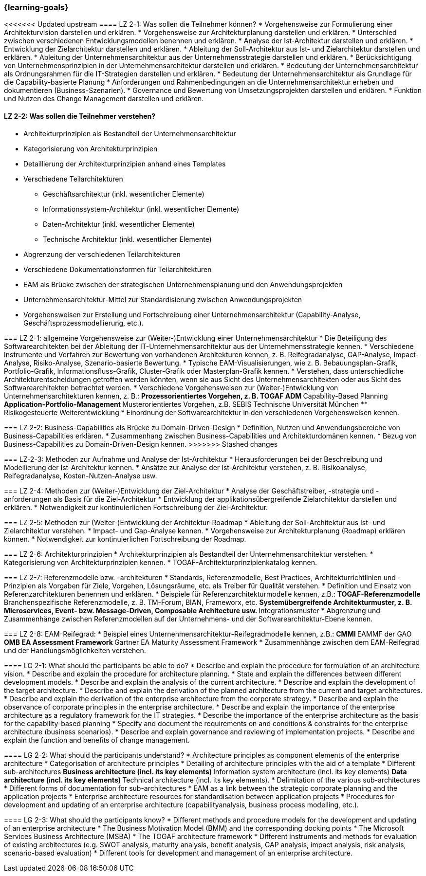 === {learning-goals}

// tag::DE[]

[[LZ-2-1]]
<<<<<<< Updated upstream
==== LZ 2-1: Was sollen die Teilnehmer können?
* Vorgehensweise zur Formulierung einer Architekturvision darstellen und erklären.
* Vorgehensweise zur Architekturplanung darstellen und erklären.
* Unterschied zwischen verschiedenen Entwicklungsmodellen benennen und erklären.
* Analyse der Ist-Architektur darstellen und erklären.
* Entwicklung der Zielarchitektur darstellen und erklären.
* Ableitung der Soll-Architektur aus Ist- und Zielarchitektur darstellen und erklären.
* Ableitung der Unternehmensarchitektur aus der Unternehmensstrategie darstellen und erklären.
* Berücksichtigung von Unternehmensprinzipien in der Unternehmensarchitektur darstellen und erklären.
* Bedeutung der Unternehmensarchitektur als Ordnungsrahmen für die IT-Strategien darstellen und erklären.
* Bedeutung der Unternehmensarchitektur als Grundlage für die Capability-basierte Planung
* Anforderungen und Rahmenbedingungen an die Unternehmensarchitektur erheben und dokumentieren (Business-Szenarien).
* Governance und Bewertung von Umsetzungsprojekten darstellen und erklären.
* Funktion und Nutzen des Change Management darstellen und erklären.

[[LZ-2-2]]
==== LZ 2-2: Was sollen die Teilnehmer verstehen?
* Architekturprinzipien als Bestandteil der Unternehmensarchitektur
* Kategorisierung von Architekturprinzipien
* Detaillierung der Architekturprinzipien anhand eines Templates
* Verschiedene Teilarchitekturen
** Geschäftsarchitektur (inkl. wesentlicher Elemente)
** Informationssystem-Architektur (inkl. wesentlicher Elemente)
** Daten-Architektur (inkl. wesentlicher Elemente)
** Technische Architektur (inkl. wesentlicher Elemente)
* Abgrenzung der verschiedenen Teilarchitekturen
* Verschiedene Dokumentationsformen für Teilarchitekturen
* EAM als Brücke zwischen der strategischen Unternehmensplanung und den Anwendungsprojekten
* Unternehmensarchitektur-Mittel zur Standardisierung zwischen Anwendungsprojekten
* Vorgehensweisen zur Erstellung und Fortschreibung einer Unternehmensarchitektur (Capability-Analyse, Geschäftsprozessmodellierung, etc.).
=======
=== LZ 2-1: allgemeine Vorgehensweise zur (Weiter-)Entwicklung einer Unternehmensarchitektur
* Die Beteiligung des Softwarearchitekten bei der Ableitung der IT-Unternehmensarchitektur aus der Unternehmensstrategie kennen.
* Verschiedene Instrumente und Verfahren zur Bewertung von vorhandenen Architekturen kennen, z. B. Reifegradanalyse, GAP-Analyse, Impact-Analyse, Risiko-Analyse, Szenario-basierte Bewertung.
* Typische EAM-Visualisierungen, wie z. B. Bebauungsplan-Grafik, Portfolio-Grafik, Informationsfluss-Grafik, Cluster-Grafik oder Masterplan-Grafik kennen.
* Verstehen, dass unterschiedliche Architekturentscheidungen getroffen werden könnten, wenn sie aus Sicht des Unternehmensarchitekten oder aus Sicht des Softwarearchitekten betrachtet werden.
* Verschiedene Vorgehensweisen zur (Weiter-)Entwicklung von Unternehmensarchitekturen kennen, z. B.:
** Prozessorientiertes Vorgehen, z. B. TOGAF ADM
** Capability-Based Planning
** Application-Portfolio-Management
** Musterorientiertes Vorgehen, z.B. SEBIS Technische Universität München
** Risikogesteuerte Weiterentwicklung
* Einordnung der Softwarearchitektur in den verschiedenen Vorgehensweisen kennen.

[[LZ-2-2]]
=== LZ 2-2: Business-Capabilities als Brücke zu Domain-Driven-Design
* Definition, Nutzen und Anwendungsbereiche von Business-Capabilities erklären.
* Zusammenhang zwischen Business-Capabilities und Architekturdomänen kennen.
* Bezug von Business-Capabilities zu Domain-Driven-Design kennen.
>>>>>>> Stashed changes

[[LZ-2-3]]
=== LZ-2-3: Methoden zur Aufnahme und Analyse der Ist-Architektur
* Herausforderungen bei der Beschreibung und Modellierung der Ist-Architektur kennen.
* Ansätze zur Analyse der Ist-Architektur verstehen, z. B. Risikoanalyse, Reifegradanalyse, Kosten-Nutzen-Analyse usw.

[[LZ-2-4]]
=== LZ 2-4: Methoden zur (Weiter-)Entwicklung der Ziel-Architektur
* Analyse der Geschäftstreiber, -strategie und -anforderungen als Basis für die Ziel-Architektur
* Entwicklung der applikationsübergreifende Zielarchitektur darstellen und erklären.
* Notwendigkeit zur kontinuierlichen Fortschreibung der Ziel-Architektur.

[[LZ-2-5]]
=== LZ 2-5: Methoden zur (Weiter-)Entwicklung der Architektur-Roadmap
* Ableitung der Soll-Architektur aus Ist- und Zielarchitektur verstehen.
* Impact- und Gap-Analyse kennen.
* Vorgehensweise zur Architekturplanung (Roadmap) erklären können.
* Notwendigkeit zur kontinuierlichen Fortschreibung der Roadmap.

[[LZ-2-6]]
=== LZ 2-6: Architekturprinzipien
* Architekturprinzipien als Bestandteil der Unternehmensarchitektur verstehen.
* Kategorisierung von Architekturprinzipien kennen.
* TOGAF-Architekturprinzipienkatalog kennen.

[[LZ-2-7]]
=== LZ 2-7: Referenzmodelle bzw. -architekturen
* Standards, Referenzmodelle, Best Practices, Architekturrichtlinien und -Prinzipien als Vorgaben für Ziele, Vorgehen, Lösungsräume, etc. als Treiber für Qualität verstehen.
* Definition und Einsatz von Referenzarchitekturen benennen und erklären.
* Beispiele für Referenzarchitekturmodelle kennen, z.B.:
** TOGAF-Referenzmodelle
** Branchenspezifische Referenzmodelle, z. B. TM-Forum, BIAN, Frameworx, etc.
** Systemübergreifende Architekturmuster, z. B. Microservices, Event- bzw. Message-Driven, Composable Architecture usw.
** Integrationsmuster
* Abgrenzung und Zusammenhänge zwischen Referenzmodellen auf der Unternehmens- und der Softwarearchitektur-Ebene kennen.

[[LZ-2-8]]
=== LZ 2-8: EAM-Reifegrad:
* Beispiel eines Unternehmensarchitektur-Reifegradmodelle kennen, z.B.:
** CMMI
** EAMMF der GAO
**  OMB EA Assessment Framework
** Gartner EA Maturity Assessment Framework
* Zusammenhänge zwischen dem EAM-Reifegrad und der Handlungsmöglichkeiten verstehen.

// end::DE[]

// tag::EN[]
[[LG-2-1]]
==== LG 2-1: What should the participants be able to do?
* Describe and explain the procedure for formulation of an architecture vision.
* Describe and explain the procedure for architecture planning.
* State and explain the differences between different development models.
* Describe and explain the analysis of the current architecture.
* Describe and explain the development of the target architecture.
* Describe and explain the derivation of the planned architecture from the current and target architectures.
* Describe and explain the derivation of the enterprise architecture from the corporate strategy.
* Describe and explain the observance of corporate principles in the enterprise architecture.
* Describe and explain the importance of the enterprise architecture as a regulatory framework for the IT strategies.
* Describe the importance of the enterprise architecture as the basis for the capability-based planning
* Specify and document the requirements on and conditions & constraints for the enterprise architecture (business scenarios).
* Describe and explain governance and reviewing of implementation projects.
* Describe and explain the function and benefits of change management.

[[LG-2-2]]
==== LG 2-2: What should the participants understand?
* Architecture principles as component elements of the enterprise architecture
* Categorisation of architecture principles
* Detailing of architecture principles with the aid of a template
* Different sub-architectures
** Business architecture (incl. its key elements)
** Information system architecture (incl. its key elements)
** Data architecture (incl. its key elements)
** Technical architecture (incl. its key elements).
* Delimitation of the various sub-architectures
* Different forms of documentation for sub-architectures
* EAM as a link between the strategic corporate planning and the application projects
* Enterprise architecture resources for standardisation between application projects
* Procedures for development and updating of an enterprise architecture (capabilityanalysis, business process modelling, etc.).

[[LG-2-3]]
==== LG 2-3: What should the participants know?
* Different methods and procedure models for the development and updating of an enterprise architecture
* The Business Motivation Model (BMM) and the corresponding docking points
* The Microsoft Services Business Architecture (MSBA)
* The TOGAF architecture framework
* Different instruments and methods for evaluation of existing architectures (e.g. SWOT analysis, maturity analysis, benefit analysis, GAP analysis, impact analysis, risk analysis, scenario-based evaluation)
* Different tools for development and management of an enterprise architecture.
// end::EN[]


